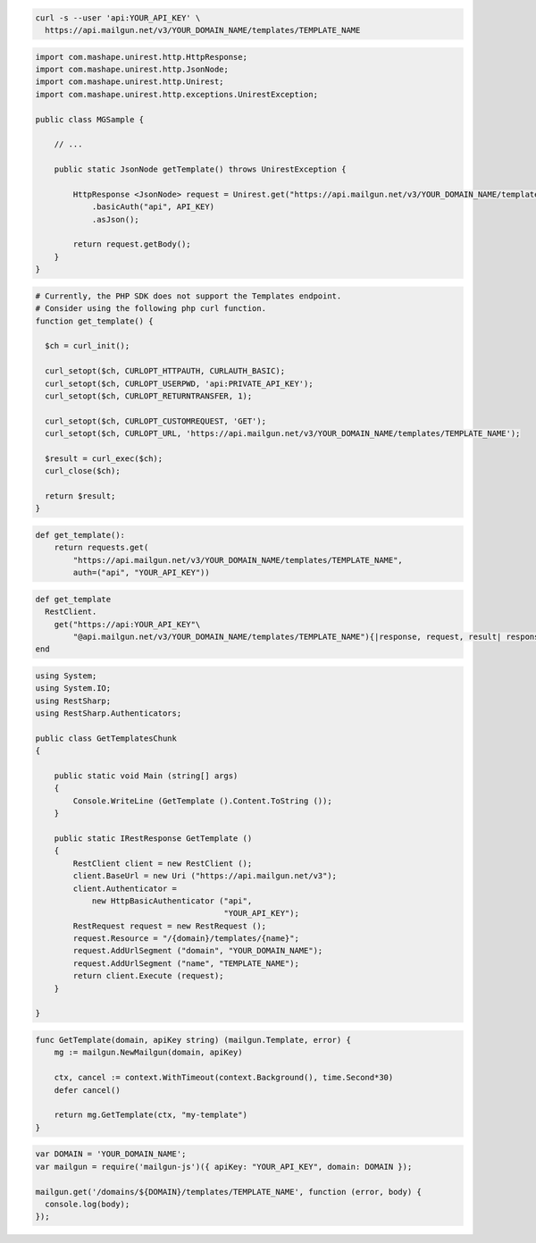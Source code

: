 
.. code-block:: bash

  curl -s --user 'api:YOUR_API_KEY' \
    https://api.mailgun.net/v3/YOUR_DOMAIN_NAME/templates/TEMPLATE_NAME

.. code-block:: java

 import com.mashape.unirest.http.HttpResponse;
 import com.mashape.unirest.http.JsonNode;
 import com.mashape.unirest.http.Unirest;
 import com.mashape.unirest.http.exceptions.UnirestException;

 public class MGSample {

     // ...

     public static JsonNode getTemplate() throws UnirestException {

         HttpResponse <JsonNode> request = Unirest.get("https://api.mailgun.net/v3/YOUR_DOMAIN_NAME/templates/TEMPLATE_NAME")
             .basicAuth("api", API_KEY)
             .asJson();

         return request.getBody();
     }
 }

.. code-block:: php

  # Currently, the PHP SDK does not support the Templates endpoint.
  # Consider using the following php curl function.
  function get_template() {

    $ch = curl_init();

    curl_setopt($ch, CURLOPT_HTTPAUTH, CURLAUTH_BASIC);
    curl_setopt($ch, CURLOPT_USERPWD, 'api:PRIVATE_API_KEY');
    curl_setopt($ch, CURLOPT_RETURNTRANSFER, 1);

    curl_setopt($ch, CURLOPT_CUSTOMREQUEST, 'GET');
    curl_setopt($ch, CURLOPT_URL, 'https://api.mailgun.net/v3/YOUR_DOMAIN_NAME/templates/TEMPLATE_NAME');

    $result = curl_exec($ch);
    curl_close($ch);

    return $result;
  }

.. code-block:: py

 def get_template():
     return requests.get(
         "https://api.mailgun.net/v3/YOUR_DOMAIN_NAME/templates/TEMPLATE_NAME",
         auth=("api", "YOUR_API_KEY"))

.. code-block:: rb

 def get_template
   RestClient.
     get("https://api:YOUR_API_KEY"\
         "@api.mailgun.net/v3/YOUR_DOMAIN_NAME/templates/TEMPLATE_NAME"){|response, request, result| response }
 end

.. code-block:: csharp

 using System;
 using System.IO;
 using RestSharp;
 using RestSharp.Authenticators;

 public class GetTemplatesChunk
 {

     public static void Main (string[] args)
     {
         Console.WriteLine (GetTemplate ().Content.ToString ());
     }

     public static IRestResponse GetTemplate ()
     {
         RestClient client = new RestClient ();
         client.BaseUrl = new Uri ("https://api.mailgun.net/v3");
         client.Authenticator =
             new HttpBasicAuthenticator ("api",
                                         "YOUR_API_KEY");
         RestRequest request = new RestRequest ();
         request.Resource = "/{domain}/templates/{name}";
         request.AddUrlSegment ("domain", "YOUR_DOMAIN_NAME");
         request.AddUrlSegment ("name", "TEMPLATE_NAME");
         return client.Execute (request);
     }

 }

.. code-block:: go

    func GetTemplate(domain, apiKey string) (mailgun.Template, error) {
        mg := mailgun.NewMailgun(domain, apiKey)

        ctx, cancel := context.WithTimeout(context.Background(), time.Second*30)
        defer cancel()

        return mg.GetTemplate(ctx, "my-template")
    }

.. code-block:: js

 var DOMAIN = 'YOUR_DOMAIN_NAME';
 var mailgun = require('mailgun-js')({ apiKey: "YOUR_API_KEY", domain: DOMAIN });

 mailgun.get('/domains/${DOMAIN}/templates/TEMPLATE_NAME', function (error, body) {
   console.log(body);
 });
